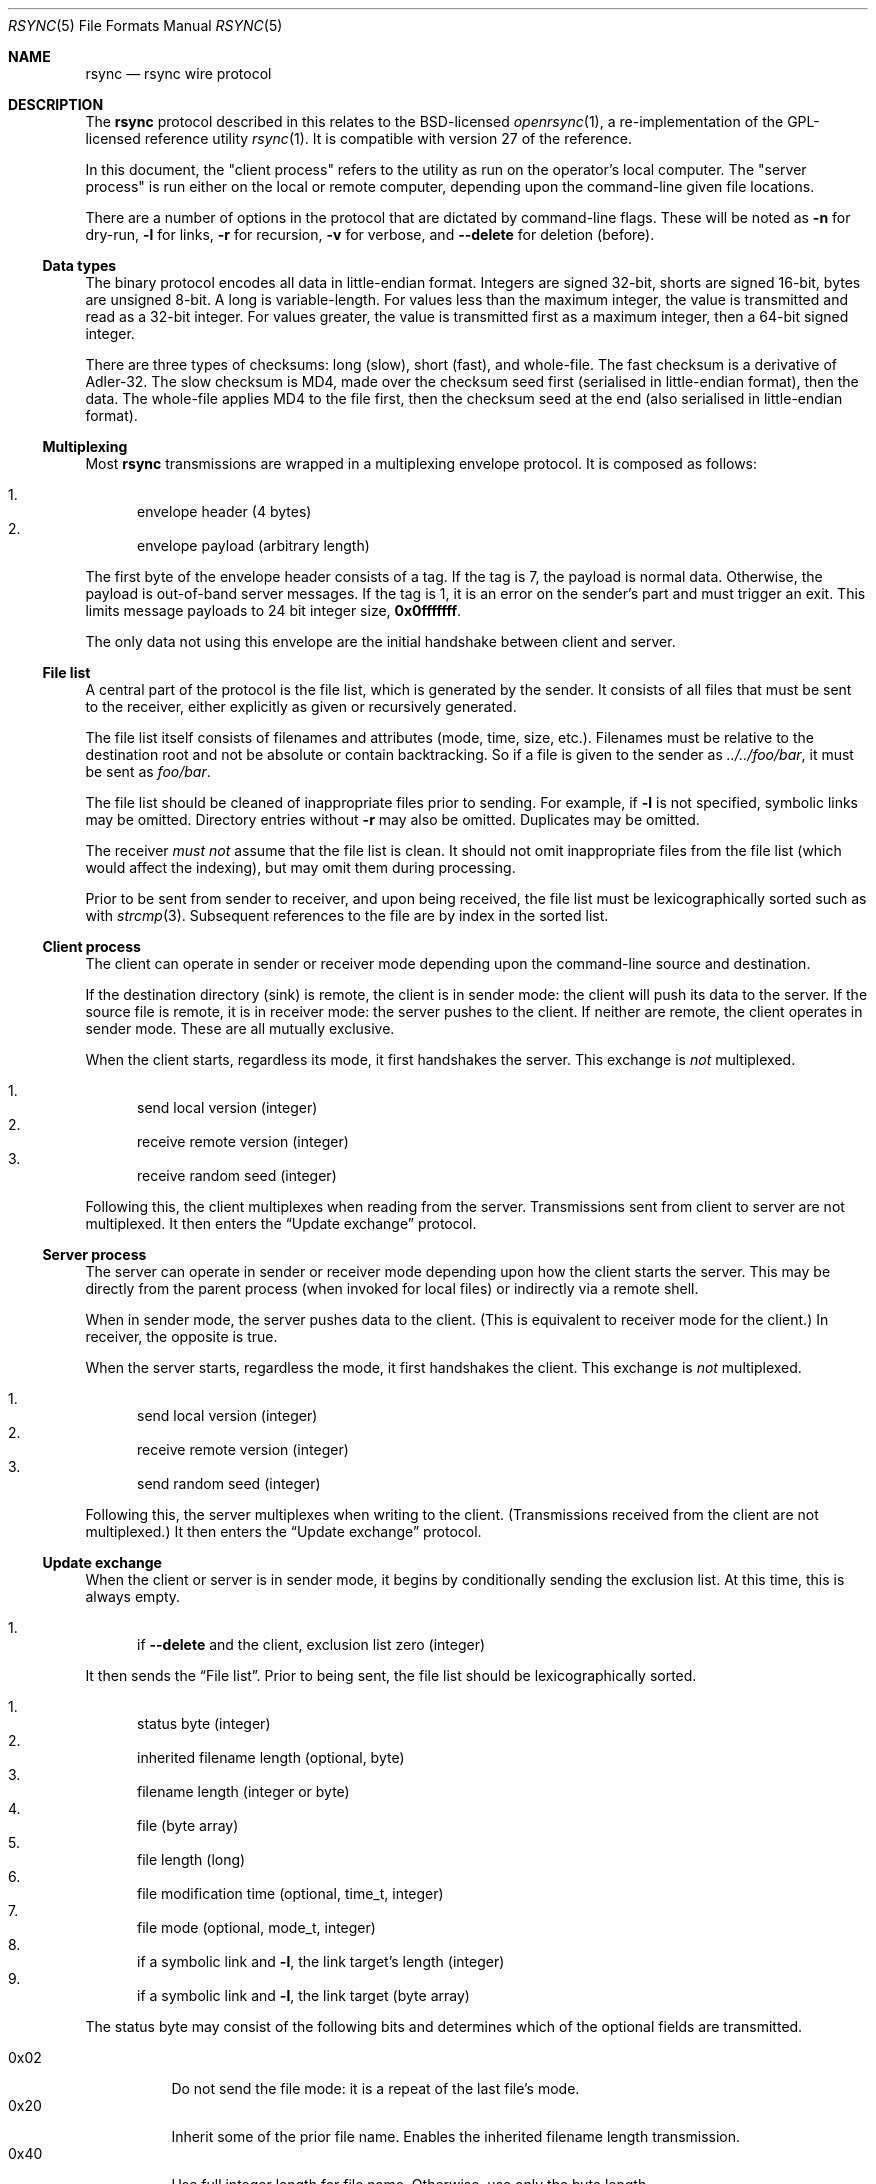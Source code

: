 .\"	$OpenBSD: rsync.5,v 1.1 2019/02/10 23:18:28 benno Exp $
.\"
.\" Copyright (c) 2019 Kristaps Dzonsons <kristaps@bsd.lv>
.\"
.\" Permission to use, copy, modify, and distribute this software for any
.\" purpose with or without fee is hereby granted, provided that the above
.\" copyright notice and this permission notice appear in all copies.
.\"
.\" THE SOFTWARE IS PROVIDED "AS IS" AND THE AUTHOR DISCLAIMS ALL WARRANTIES
.\" WITH REGARD TO THIS SOFTWARE INCLUDING ALL IMPLIED WARRANTIES OF
.\" MERCHANTABILITY AND FITNESS. IN NO EVENT SHALL THE AUTHOR BE LIABLE FOR
.\" ANY SPECIAL, DIRECT, INDIRECT, OR CONSEQUENTIAL DAMAGES OR ANY DAMAGES
.\" WHATSOEVER RESULTING FROM LOSS OF USE, DATA OR PROFITS, WHETHER IN AN
.\" ACTION OF CONTRACT, NEGLIGENCE OR OTHER TORTIOUS ACTION, ARISING OUT OF
.\" OR IN CONNECTION WITH THE USE OR PERFORMANCE OF THIS SOFTWARE.
.\"
.Dd $Mdocdate: February 10 2019 $
.Dt RSYNC 5
.Os
.Sh NAME
.Nm rsync
.Nd rsync wire protocol
.Sh DESCRIPTION
The
.Nm
protocol described in this relates to the BSD-licensed
.Xr openrsync 1 ,
a re-implementation of the GPL-licensed reference utility
.Xr rsync 1 .
It is compatible with version 27 of the reference.
.Pp
In this document, the
.Qq client process
refers to the utility as run on the operator's local computer.
The
.Qq server process
is run either on the local or remote computer, depending upon the
command-line given file locations.
.Pp
There are a number of options in the protocol that are dictated by command-line
flags.
These will be noted as
.Fl n
for dry-run,
.Fl l
for links,
.Fl r
for recursion,
.Fl v
for verbose, and
.Fl -delete
for deletion (before).
.Ss Data types
The binary protocol encodes all data in little-endian format.
Integers are signed 32-bit, shorts are signed 16-bit, bytes are unsigned
8-bit.
A long is variable-length.
For values less than the maximum integer, the value is transmitted and
read as a 32-bit integer.
For values greater, the value is transmitted first as a maximum integer,
then a 64-bit signed integer.
.Pp
There are three types of checksums: long (slow), short (fast), and
whole-file.
The fast checksum is a derivative of Adler-32.
The slow checksum is MD4,
made over the checksum seed first (serialised in little-endian format),
then the data.
The whole-file applies MD4 to the file first, then the checksum seed at
the end (also serialised in little-endian format).
.Ss Multiplexing
Most
.Nm
transmissions are wrapped in a multiplexing envelope protocol.
It is composed as follows:
.Pp
.Bl -enum -compact
.It
envelope header (4 bytes)
.It
envelope payload (arbitrary length)
.El
.Pp
The first byte of the envelope header consists of a tag.
If the tag is 7, the payload is normal data.
Otherwise, the payload is out-of-band server messages.
If the tag is 1, it is an error on the sender's part and must trigger an
exit.
This limits message payloads to 24 bit integer size,
.Li 0x0fffffff .
.Pp
The only data not using this envelope are the initial handshake between
client and server.
.Ss File list
A central part of the protocol is the file list, which is generated by
the sender.
It consists of all files that must be sent to the receiver, either
explicitly as given or recursively generated.
.Pp
The file list itself consists of filenames and attributes (mode, time,
size, etc.).
Filenames must be relative to the destination root and not be absolute
or contain backtracking.
So if a file is given to the sender as
.Pa ../../foo/bar ,
it must be sent as
.Pa foo/bar .
.Pp
The file list should be cleaned of inappropriate files prior to sending.
For example, if
.Fl l
is not specified, symbolic links may be omitted.
Directory entries without
.Fl r
may also be omitted.
Duplicates may be omitted.
.Pp
The receiver
.Em must not
assume that the file list is clean.
It should not omit inappropriate files from the file list (which would
affect the indexing), but may omit them during processing.
.Pp
Prior to be sent from sender to receiver, and upon being received, the
file list must be lexicographically sorted such as with
.Xr strcmp 3 .
Subsequent references to the file are by index in the sorted list.
.Ss Client process
The client can operate in sender or receiver mode depending upon the
command-line source and destination.
.Pp
If the destination directory (sink) is remote, the client is in sender
mode: the client will push its data to the server.
If the source file is remote, it is in receiver mode: the server pushes
to the client.
If neither are remote, the client operates in sender mode.
These are all mutually exclusive.
.Pp
When the client starts, regardless its mode, it first handshakes the
server.
This exchange is
.Em not
multiplexed.
.Pp
.Bl -enum -compact
.It
send local version (integer)
.It
receive remote version (integer)
.It
receive random seed (integer)
.El
.Pp
Following this, the client multiplexes when reading from the server.
Transmissions sent from client to server are not multiplexed.
It then enters the
.Sx Update exchange
protocol.
.Ss Server process
The server can operate in sender or receiver mode depending upon how the
client starts the server.
This may be directly from the parent process (when invoked for local
files) or indirectly via a remote shell.
.Pp
When in sender mode, the server pushes data to the client.
(This is equivalent to receiver mode for the client.)
In receiver, the opposite is true.
.Pp
When the server starts, regardless the mode, it first handshakes the
client.
This exchange is
.Em not
multiplexed.
.Pp
.Bl -enum -compact
.It
send local version (integer)
.It
receive remote version (integer)
.It
send random seed (integer)
.El
.Pp
Following this, the server multiplexes when writing to the client.
(Transmissions received from the client are not multiplexed.)
It then enters the
.Sx Update exchange
protocol.
.Ss Update exchange
When the client or server is in sender mode, it begins by conditionally
sending the exclusion list.
At this time, this is always empty.
.Pp
.Bl -enum -compact
.It
if
.Fl -delete
and the client, exclusion list zero (integer)
.El
.Pp
It then sends the
.Sx File list .
Prior to being sent, the file list should be lexicographically sorted.
.Pp
.Bl -enum -compact
.It
status byte (integer)
.It
inherited filename length (optional, byte)
.It
filename length (integer or byte)
.It
file (byte array)
.It
file length (long)
.It
file modification time (optional, time_t, integer)
.It
file mode (optional, mode_t, integer)
.It
if a symbolic link and
.Fl l ,
the link target's length (integer)
.It
if a symbolic link and
.Fl l ,
the link target (byte array)
.El
.Pp
The status byte may consist of the following bits and determines which
of the optional fields are transmitted.
.Pp
.Bl -tag -compact -width Ds
.It 0x02
Do not send the file mode: it is a repeat of the last file's mode.
.It 0x20
Inherit some of the prior file name.
Enables the inherited filename length transmission.
.It 0x40
Use full integer length for file name.
Otherwise, use only the byte length.
.It 0x80
Do not send the file modification time: it is a repeat of the last
file's.
.El
.Pp
If the status byte is zero, the file-list has terminated.
The sender then sends any IO error values, which for
.Xr openrsync 1
is always zero.
.Pp
.Bl -enum -compact
.It
constant zero (integer)
.El
.Pp
The server sender then reads the exclusion list, which is always zero.
.Pp
.Bl -enum -compact
.It
if server, constant zero (integer)
.El
.Pp
Following that, the sender receives data regarding the receiver's copy
of the file list contents.
This data is not ordered in any way.
Each of these requests starts as follows:
.Pp
.Bl -enum -compact
.It
file index or -1 to signal a change of phase (integer)
.El
.Pp
The phase starts in phase 1, then proceeds to phase 2, and phase 3
signals an end of transmission (no subsequent blocks).
If a phase change occurs, the sender must write back the -1 constant
integer value and increment its phase state.
.Pp
Blocks are read as follows:
.Pp
.Bl -enum -compact
.It
block index (integer)
.El
.Pp
In
.Pq Fl n
mode, the sender may immediately write back the index (integer) to skip
the following.
.Pp
.Bl -enum -compact
.It
number of blocks (integer)
.It
block length in the file (integer)
.It
long checksum length (integer)
.It
terminal (remainder) block length (integer)
.El
.Pp
And for each block:
.Pp
.Bl -enum -compact
.It
short checksum (integer)
.It
long checksum (bytes of checksum length)
.El
.Pp
The client then compares the two files, block by block, and updates the
server with mismatches as follows.
.Pp
.Bl -enum -compact
.It
file index (integer)
.It
number of blocks (integer)
.It
block length (integer)
.It
long checksum length (integer)
.It
remainder block length (integer)
.El
.Pp
Then for each block:
.Pp
.Bl -enum -compact
.It
data chunk size (integer)
.It
data chunk (bytes)
.It
block index subsequent to chunk or zero for finished (integer)
.El
.Pp
Following this sequence, the sender sends the followng:
.Pp
.Bl -enum -compact
.It
whole-file long checksum (16 bytes)
.El
.Pp
The sender then either handles the next queued file or, if the receiver
has written a phase change, the phase change step.
.Pp
If the sender is the server and
.Fl v
has been specified, the sender must send statistics.
.Pp
.Bl -enum -compact
.It
total bytes read (long)
.It
total bytes written (long)
.It
total size of files (long)
.El
.Pp
Finally, the sender must read a final constant-value integer.
.Pp
.Bl -enum -compact
.It
end-of-sequence -1 value (integer)
.El
.Pp
If in receiver mode, the inverse above (write instead of read, read
instead of write) is performed.
.Pp
The receiver begins by conditionally writing, then reading, the
exclusion list count, which is always zero.
.Pp
.Bl -enum -compact
.It
if client, send zero (integer)
.It
if receiver and
.Fl -delete ,
read zero (integer)
.El
.Pp
The receiver then proceeds with reading the
.Sx File list
as already
defined.
Following the list, the receiver reads the IO error, which must be zero.
.Pp
.Bl -enum -compact
.It
constant zero (integer)
.El
.Pp
The receiver must then sort the file names lexicographically.
.Pp
If there are no files in the file list at this time, the receiver must
exit prior to sending per-file data.
It then proceeds with the file blocks.
.Pp
For file blocks, the receiver must look at each file that is not up to
date, defined by having the same file size and timestamp, and send it to
the server.
Symbolic links and directory entries are never sent to the server.
.Pp
After the second phase has completed and prior to writing the
end-of-data signal, the client receiver reads statistics.
This is only performed with
.Pq Fl v .
.Pp
.Bl -enum -compact
.It
total bytes read (long)
.It
total bytes written (long)
.It
total size of files (long)
.El
.Pp
Finally, the receiver must send the constant end-of-sequence marker.
.Pp
.Bl -enum -compact
.It
end-of-sequence -1 value (integer)
.El
.Ss Sender and receiver asynchrony
The sender and receiver need not work in lockstep.
The receiver may send file update requests as quickly as it parses them,
and respond to the sender's update notices on demand.
Similarly, the sender may read as many update requests as it can, and
service them in any order it wishes.
.Pp
The sender and receiver synchronise state only at the end of phase.
.Pp
The reference
.Xr rsync 1
takes advantage of this with a two-process receiver, one for sending
update requests (the generator) and another for receiving.
.Xr openrsync 1
uses an event-loop model instead.
.\" .Sh CONTEXT
.\" For section 9 functions only.
.\" .Sh RETURN VALUES
.\" For sections 2, 3, and 9 function return values only.
.\" .Sh ENVIRONMENT
.\" For sections 1, 6, 7, and 8 only.
.\" .Sh FILES
.\" .Sh EXIT STATUS
.\" For sections 1, 6, and 8 only.
.\" .Sh EXAMPLES
.\" .Sh DIAGNOSTICS
.\" For sections 1, 4, 6, 7, 8, and 9 printf/stderr messages only.
.\" .Sh ERRORS
.\" For sections 2, 3, 4, and 9 errno settings only.
.Sh SEE ALSO
.Xr openrsync 1 ,
.Xr rsync 1 ,
.Xr rsyncd 5
.\" .Sh STANDARDS
.\" .Sh HISTORY
.\" .Sh AUTHORS
.\" .Sh CAVEATS
.Sh BUGS
Time values are sent as 32-bit integers.
.Pp
When in server mode
.Em and
when communicating to a client with a newer protocol (>27), the phase
change integer (-1) acknowledgement must be sent twice by the sender.
The is probably a bug in the reference implementation.
